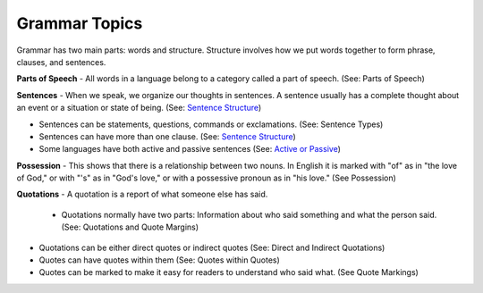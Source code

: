 Grammar Topics
==============

Grammar has two main parts: words and structure. Structure involves how we put words together to form phrase, clauses, and sentences.

**Parts of Speech** - All words in a language belong to a category called a part of speech. (See: Parts of Speech)

**Sentences** - When we speak, we organize our thoughts in sentences. A sentence usually has a complete thought about an event or a situation or state of being. (See: `Sentence Structure <https://github.com/unfoldingWord-dev/translationStudio-Info/blob/master/docs/SentenceStructure.rstA>`_)

* Sentences can be statements, questions, commands or exclamations. (See: Sentence Types)
* Sentences can have more than one clause. (See: `Sentence Structure <https://github.com/unfoldingWord-dev/translationStudio-Info/blob/master/docs/SentenceStructure.rstA>`_)
* Some languages have both active and passive sentences (See: `Active or Passive <https://github.com/unfoldingWord-dev/translationStudio-Info/blob/master/docs/ActiveOrPassive.rst>`_)

**Possession** - This shows that there is a relationship between two nouns. In English it is marked with "of" as in "the love of God," or with "'s" as in "God's love," or with a possessive pronoun as in "his love." (See Possession)

**Quotations** - A quotation is a report of what someone else has said. 

 * Quotations normally have two parts: Information about who said something and what the person said. (See: Quotations and Quote Margins) 

* Quotations can be either direct quotes or indirect quotes (See: Direct and Indirect Quotations)

* Quotes can have quotes within them (See: Quotes within Quotes)

* Quotes can be marked to make it easy for readers to understand who said what. (See Quote Markings)

